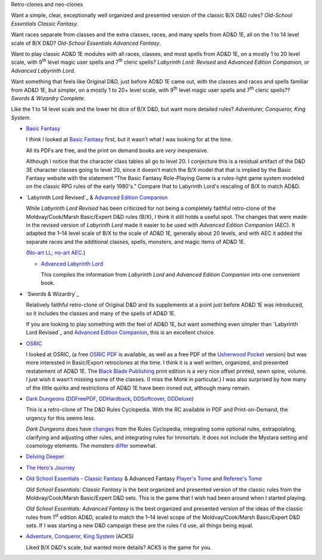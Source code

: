 Retro-clones and neo-clones

Want a simple, clear, exceptionally well organized and presented
version of the classic B/X D&D rules?  `Old-School Essentials Classic
Fantasy`.

Want races separate from classes and the extra classes, races, and
many spells from AD&D 1E, all on the 1 to 14 level scale of B/X D&D?
`Old-School Essentials Advanced Fantasy`.

Want to play classic AD&D 1E modules with all races, classes, and most
spells from AD&D 1E, on a mostly 1 to 20 level scale, with 9\
:sup:`th` level magic user spells and 7\ :sup:`th` cleric spells?
`Labyrinth Lord: Revised` and `Advanced Edition Companion`, or
`Advanced Labyrinth Lord`.

Want something that feels like Original D&D, just before AD&D 1E came
out, with the classes and races and spells familiar from AD&D 1E, but
simpler, on a mostly 1 to 20+ level scale, with 9\ :sup:`th` level
magic user spells and 7\ :sup:`th` cleric spells?? `Swords & Wizardry
Complete`.

Like the 1 to 14 level scale and the lower hit dice of B/X D&D, but
want more detailed rules?  `Adventurer, Conqueror, King System`.

• `Basic Fantasy`_

  I *think* I looked at `Basic Fantasy`_ first, but it wasn't what I
  was looking for at the time.

  All its PDFs are free, and the print on demand books are *very*
  inexpensive.

  Although I notice that the character class tables all go to
  level 20.  I conjecture this is a residual artifact of the D&D 3E
  character classes going to level 20, since it doesn't match the B/X
  model that that is implied by the Basic Fantasy website with the
  statement “The Basic Fantasy Role-Playing Game is a rules-light game
  system modeled on the classic RPG rules of the early 1980's.”
  Compare that to Labyrinth Lord's rescaling of B/X to match
  AD&D.

  .. _Basic Fantasy: https://www.basicfantasy.org/

• `Labyrinth Lord Revised`_ & `Advanced Edition Companion`_

  While `Labyrinth Lord Revised` has been criticized for not being a
  completely faithful retro-clone of the Moldvay/Cook/Marsh
  Basic/Expert D&D rules (B/X), I think it still holds a useful spot.
  The changes that were made in the revised version of `Labyrinth
  Lord` made it easier to be used with `Advanced Edition Companion`
  (AEC).  It adapted the 1–14 level scale of B/X to the scale of AD&D
  1E, generally about 20 levels, and with AEC it added the separate
  races and the additional classes, spells, monsters, and magic items
  of AD&D 1E.

  (`No-art LL`_; `no-art AEC`_.)

  .. _Labyrinth Lord: https://www.drivethrurpg.com/product/64332/Labyrinth-Lord-Revised-Edition
  .. _Advanced Edition Companion: https://www.drivethrurpg.com/product/78523/Advanced-Edition-Companion-Labyrinth-Lord
  .. _No-art LL: https://www.drivethrurpg.com/product/64331/Labyrinth-Lord-Revised-Edition-noart-version
  .. _no-art AEC: https://www.drivethrurpg.com/product/78524/Advanced-Edition-Companion-Labyrinth-Lord-noart-version


  - `Advanced Labyrinth Lord`_

    This compiles the information from `Labyrinth Lord` and `Advanced
    Edition Companion` into one convenient book.

    .. _Advanced Labyrinth Lord: https://www.drivethrurpg.com/product/259983/Advanced-Labyrinth-Lord-Dragon-Cover

• `Swords & Wizardry`_

  Relatively faithful retro-clone of Original D&D and its supplements
  at a point just before AD&D 1E was introduced, so it includes the
  classes and many of the spells of AD&D 1E.

  If you are looking to play something with the feel of AD&D 1E,
  but want something even simpler than `Labyrinth Lord Revised`_ and
  `Advanced Edition Companion`_, this is an excellent choice.
  
  .. _Swords & Wizardry WhiteBox: https://www.lulu.com/en/us/shop/matthew-finch/swords-wizardry-whitebox-rules-softcover/paperback/product-1wzw887q.html?page=1&pageSize=4
  .. _Swords & Wizardry Core: https://www.lulu.com/en/us/shop/matthew-finch/swords-wizardry-core-rules-softcover/paperback/product-1yvrdzg2.html?
  .. _Swords & Wizardry Complete: https://www.froggodgames.com/product/swords-wizardry-complete-rulebook/
  .. _Swords & Wizardry SRD: http://www.swordsnwizardry.com/

• OSRIC_

  I looked at OSRIC, (a free `OSRIC PDF`_ is available, as well as a
  free PDF of the Usherwood_ Pocket_ version) but was more interested in
  Basic/Export retroclones at the time.  I think it is a well written,
  organized, and presented restatement of AD&D 1E.  The `Black Blade
  Publishing`_ print edition is a very nice offset printed, sewn
  spine, volume.  I just wish it wasn't missing some of the classes.
  (I miss the Monk in particular.)  I was also surprised by how many
  of the little quirks and restrictions of AD&D 1E have been ironed
  out, although many remain.

  .. _OSRIC: http://www.knights-n-knaves.com/osric/
  .. _OSRIC PDF: http://www.knights-n-knaves.com/osric/download.html
  .. _Black Blade Publishing: https://www.facebook.com/BlackBladePublishing/
  .. _Usherwood: https://www.drivethrurpg.com/browse/pub/2411/Usherwood-Publishing
  .. _Pocket: https://www.drivethrurpg.com/product/111392/OSRIC-Pocket-SRD-PDF

• `Dark Dungeons`_ (DDFreePDF_, DDHardback_, DDSoftcover_, DDDeluxe_)

  This is a retro-clone of The D&D Rules Cyclopedia.  With the RC
  available in PDF and Print-on-Demand, the urgency for this seems less.

  `Dark Dungeons` does have changes_ from the Rules Cyclopedia,
  integrating some optional rules, extrapolating, clarifying and
  adjusting other rules, and integrating rules for Immortals.  It does 
  not include the Mystara setting and cosmology elements.  The
  monsters differ_ somewhat.

  .. _Dark Dungeons: https://gurbintrollgames.wordpress.com/dark-dungeons/
  .. _DDFreePDF: https://www.drivethrurpg.com/product/177410/Dark-Dungeons
  .. _DDHardback: https://www.lulu.com/en/us/shop/blacky-the-blackball/dark-dungeons-hardback/hardcover/product-16q68rge.html
  .. _DDSoftcover: https://www.lulu.com/en/us/shop/blacky-the-blackball/dark-dungeons-softcover/paperback/product-18n6qr25.html
  .. _DDDeluxe: https://www.lulu.com/en/us/shop/blacky-the-blackball/dark-dungeons-deluxe/hardcover/product-1gvq52ng.html
  .. _changes: https://www.thepiazza.org.uk/bb/viewtopic.php?p=60695#p60695
  .. _differ: https://www.thepiazza.org.uk/bb/viewtopic.php?p=60126#p60126

• `Delving Deeper`_

  .. _Delving Deeper: http://www.immersiveink.com/?page_id=22
  .. _Delving Deeper PDFs: http://forum.immersiveink.com/viewtopic.php?f=15&t=113
  .. _: https://www.lulu.com/shop/simon-j-bull/delving-deeper-reference-rules-compendium/paperback/product-21911339.html
  .. _Delving Deeper SRD: http://ddo.immersiveink.com/dd.html

• `The Hero's Journey`_

  .. _The Hero's Journey: https://www.drivethrurpg.com/product/295279/The-Heros-Journey-Second-Edition

• `Old School Essentials`_ - `Classic Fantasy`_ & Advanced Fantasy
  `Player's Tome`_ and `Referee's Tome`_
  
  .. _Old School Essentials: https://necroticgnome.com/
  .. _Classic Fantasy: https://necroticgnome.com/collections/rules/products/old-school-essentials-rules-tome
  .. _Old School Essentials SRD: https://oldschoolessentials.necroticgnome.com/srd/
  .. _Player's Tome: https://necroticgnome.com/collections/rules/products/old-school-essentials-advanced-fantasy-players-tome
  .. _Referee's Tome: https://necroticgnome.com/collections/rules/products/old-school-essentials-advanced-fantasy-referees-tome

  `Old School Essentials: Classic Fantasy` is the best organized and
  presented version of the classic rules from the Moldvay/Cook/Marsh
  Basic/Expert D&D sets.  This is the game that I wish had been around
  when I started playing.

  `Old School Essentials: Advanced Fantasy` is the best organized and
  presented version of the ideas of the classic rules from 1\
  :sup:`st` edition AD&D, scaled to match the 1–14 level scope of the
  Moldvay/Cook/Marsh Basic/Expert D&D sets.  If I was starting a new
  D&D campaign these are the rules I'd use, all things being equal.

• `Adventure, Conqueror, King System`_ (ACKS)

  Liked B/X D&D's scale, but wanted more details?  ACKS is the game
  for you.

  .. _Adventure, Conqueror, King System: https://www3.autarch.co/?page_id=128

..
   Reference: http://taxidermicowlbear.weebly.com/dd-retroclones.html
   also: http://taxidermicowlbear.weebly.com/downloads.html
   https://en.wikipedia.org/wiki/Dungeons_%26_Dragons_retro-clones

